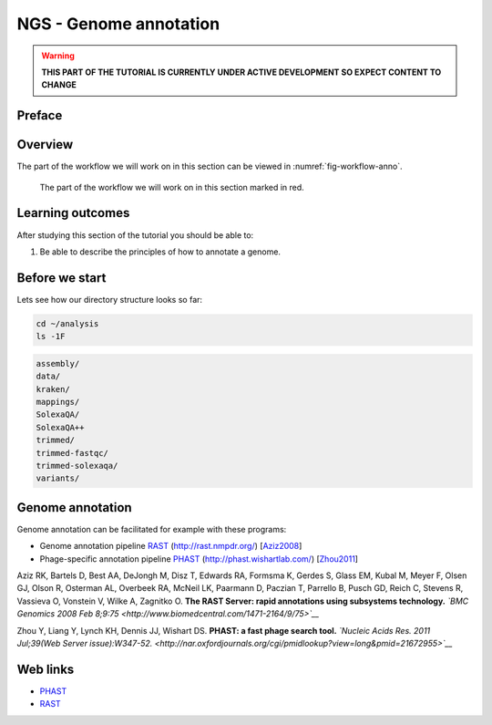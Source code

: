 NGS - Genome annotation
=======================

.. warning::
   **THIS PART OF THE TUTORIAL IS CURRENTLY UNDER ACTIVE DEVELOPMENT SO EXPECT CONTENT
   TO CHANGE**

Preface
-------



Overview
--------

The part of the workflow we will work on in this section can be viewed in :numref:`fig-workflow-anno`.

.. _fig-workflow-anno:
.. figure:: images/workflow.png

   The part of the workflow we will work on in this section marked in red.


Learning outcomes
-----------------

After studying this section of the tutorial you should be able to:

#. Be able to describe the principles of how to annotate a genome.


Before we start
---------------

Lets see how our directory structure looks so far:

.. code:: bash

          cd ~/analysis
          ls -1F

.. code:: bash

         assembly/
         data/
         kraken/
         mappings/
         SolexaQA/
         SolexaQA++
         trimmed/
         trimmed-fastqc/
         trimmed-solexaqa/
         variants/

   
Genome annotation
-----------------

Genome annotation can be facilitated for example with these programs:

-  Genome annotation pipeline `RAST <http://rast.nmpdr.org/>`__
   (http://rast.nmpdr.org/)
   [`Aziz2008 <http://www.biomedcentral.com/1471-2164/9/75>`__]
-  Phage-specific annotation pipeline
   `PHAST <http://phast.wishartlab.com/>`__
   (http://phast.wishartlab.com/)
   [`Zhou2011 <http://nar.oxfordjournals.org/cgi/pmidlookup?view=long&pmid=21672955>`__]


Aziz RK, Bartels D, Best AA, DeJongh M, Disz T, Edwards RA, Formsma K,
Gerdes S, Glass EM, Kubal M, Meyer F, Olsen GJ, Olson R, Osterman AL,
Overbeek RA, McNeil LK, Paarmann D, Paczian T, Parrello B, Pusch GD,
Reich C, Stevens R, Vassieva O, Vonstein V, Wilke A, Zagnitko O. **The
RAST Server: rapid annotations using subsystems technology.** *`BMC
Genomics 2008 Feb
8;9:75 <http://www.biomedcentral.com/1471-2164/9/75>`__*

Zhou Y, Liang Y, Lynch KH, Dennis JJ, Wishart DS. **PHAST: a fast phage
search tool.** *`Nucleic Acids Res. 2011 Jul;39(Web Server
issue):W347-52. <http://nar.oxfordjournals.org/cgi/pmidlookup?view=long&pmid=21672955>`__*


Web links
---------

- `PHAST <http://phast.wishartlab.com/>`__
- `RAST <http://rast.nmpdr.org/>`__
